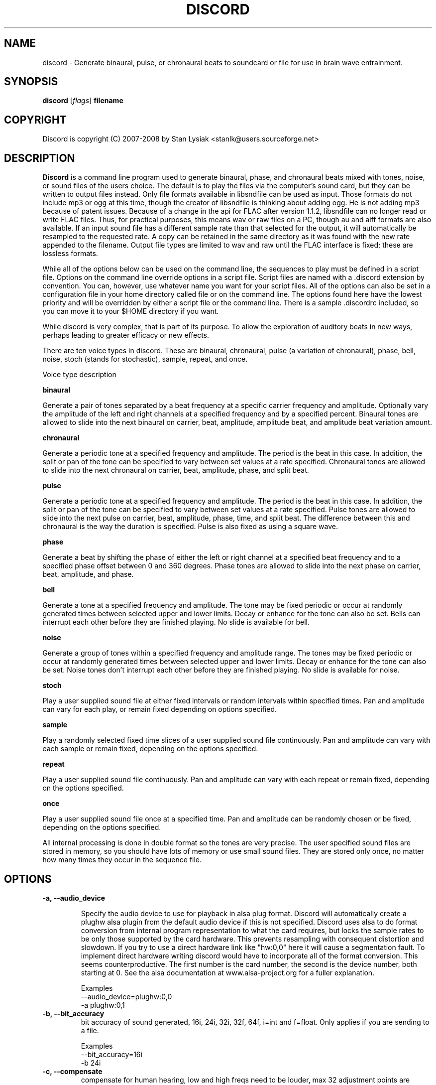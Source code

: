 .TH DISCORD 1 "04 February 2008"
.SH NAME
discord \- Generate binaural, pulse, or chronaural beats to 
soundcard or file for use in brain wave entrainment.
.SH SYNOPSIS

\fBdiscord\fP [\fIflags\fP] \fBfilename\fP

.SH COPYRIGHT
Discord is copyright (C) 2007-2008 by Stan Lysiak <stanlk@users.sourceforge.net>

.SH  DESCRIPTION

\fBDiscord\fP is a command line program used to generate binaural, phase,
and chronaural beats mixed with tones, noise, or sound files of the
users choice.  The default is to play the files via the computer's
sound card, but they can be written to output files instead.  Only
file formats available in libsndfile can be used as input.  Those
formats do not include mp3 or ogg at this time, though the creator
of libsndfile is thinking about adding ogg.  He is not adding mp3
because of patent issues.  Because of a change in the api for FLAC
after version 1.1.2, libsndfile can no longer read or write FLAC
files.  Thus, for practical purposes, this means wav or raw files on
a PC, though au and aiff formats are also available.  If an input
sound file has a different sample rate than that selected for the
output, it will automatically be resampled to the requested rate.  A
copy can be retained in the same directory as it was found with the
new rate appended to the filename.  Output file types are limited to
wav and raw until the FLAC interface is fixed; these are lossless
formats.

While all of the options below can be used on the command line, the
sequences to play must be defined in a script file.  Options on the
command line override options in a script file.  Script files are
named with a .discord extension by convention.  You can, however, use
whatever name you want for your script files.  All of the options can
also be set in a configuration file in your home directory called
.discordrc.  This file contains options identical to those in a script
file or on the command line.  The options found here have the lowest
priority and will be overridden by either a script file or the command
line.  There is a sample .discordrc included, so you can move it to
your $HOME directory if you want.

While discord is very complex, that is part of its purpose.  To
allow the exploration of auditory beats in new ways, perhaps leading
to greater efficacy or new effects.

There are ten voice types in discord.  These are binaural,
chronaural, pulse (a variation of chronaural), phase, bell, noise,
stoch (stands for stochastic), sample, repeat, and once.

Voice type description

\fBbinaural\fP

Generate a pair of tones separated by a beat frequency at a specific
carrier frequency and amplitude.  Optionally vary the amplitude of
the left and right channels at a specified frequency and by a
specified percent.  Binaural tones are allowed to slide into the
next binaural on carrier, beat, amplitude, amplitude beat, and
amplitude beat variation amount.

\fBchronaural\fP

Generate a periodic tone at a specified frequency and amplitude.
The period is the beat in this case.  In addition, the split or pan
of the tone can be specified to vary between set values at a rate
specified.  Chronaural tones are allowed to slide into the next
chronaural on carrier, beat, amplitude, phase, and split beat.

\fBpulse\fP

Generate a periodic tone at a specified frequency and amplitude.
The period is the beat in this case.  In addition, the split or pan
of the tone can be specified to vary between set values at a rate
specified.  Pulse tones are allowed to slide into the next pulse on
carrier, beat, amplitude, phase, time, and split beat.  The
difference between this and chronaural is the way the duration is
specified.  Pulse is also fixed as using a square wave.

\fBphase\fP

Generate a beat by shifting the phase of either the left or right
channel at a specified beat frequency and to a specified phase
offset between 0 and 360 degrees.  Phase tones are allowed to slide
into the next phase on carrier, beat, amplitude, and phase.

\fBbell\fP

Generate a tone at a specified frequency and amplitude.  The tone
may be fixed periodic or occur at randomly generated times between
selected upper and lower limits.  Decay or enhance for the tone can
also be set.  Bells can interrupt each other before they are
finished playing.  No slide is available for bell.

\fBnoise\fP

Generate a group of tones within a specified frequency and amplitude
range.  The tones may be fixed periodic or occur at randomly
generated times between selected upper and lower limits.  Decay or
enhance for the tone can also be set.  Noise tones don't interrupt
each other before they are finished playing.  No slide is available
for noise.

\fBstoch\fP

Play a user supplied sound file at either fixed intervals or random
intervals within specified times.  Pan and amplitude can vary for
each play, or remain fixed depending on options specified.

\fBsample\fP

Play a randomly selected fixed time slices of a user supplied sound
file continuously.  Pan and amplitude can vary with each sample or
remain fixed, depending on the options specified.

\fBrepeat\fP

Play a user supplied sound file continuously.  Pan and amplitude can
vary with each repeat or remain fixed, depending on the options
specified.

\fBonce\fP

Play a user supplied sound file once at a specified time.  Pan and
amplitude can be randomly chosen or be fixed, depending on the
options specified.

All internal processing is done in double format so the tones are
very precise. The user specified sound files are stored in memory,
so you should have lots of memory or use small sound files.  They
are stored only once, no matter how many times they occur in the 
sequence file.

.SH OPTIONS
.TP
\fB\-a, \-\-audio_device\fP

Specify the audio device to use for playback in alsa plug format.
Discord will automatically create a plughw alsa plugin from the
default audio device if this is not specified.  Discord uses alsa to
do format conversion from internal program representation to what the
card requires, but locks the sample rates to be only those supported
by the card hardware.  This prevents resampling with consequent
distortion and slowdown.  If you try to use a direct hardware link
like "hw:0,0" here it will cause a segmentation fault.  To implement
direct hardware writing discord would have to incorporate all of the
format conversion.  This seems counterproductive.  The first number is
the card number, the second is the device number, both starting at 0.
See the alsa documentation at www.alsa-project.org for a fuller
explanation.

Examples
  --audio_device=plughw:0,0  
  -a plughw:0,1
.TP
\fB\-b, \-\-bit_accuracy\fP
bit accuracy of sound generated, 16i, 24i, 32i, 32f, 64f, i=int and
f=float.  Only applies if you are sending to a file.

Examples
  --bit_accuracy=16i
  -b 24i
.TP
\fB\-c, \-\-compensate\fP
compensate for human hearing, low and high freqs need to be
louder, max 32 adjustment points are allowed.  The compensation
points can all be on the same line or on multiple lines, but each
line must start with the option name.  If this is correct, a sound
at the compensated frequency sounds the same loudness as any other
sound at its compensated frequency.  i.e. It linearizes the range.
This is individual, depends on your hearing, so the above is only
a starting point for you to play with and tweak.  For most people,
sounds from about 800 Hz to 4000 Hz are the loudest and about
equivalent.  Hearing falls off at either end so that the amplitude
has to be higher in order for the sound to have the same loudness
to the ear.  There is dispute about whether sounds outside the
range of hearing have any effect.  If you use compensation, set
all amplitudes to a constant value for binaural, chronaural, bell,
and noise.  Or whatever ratio between the loudness you want them
to have, as if linear.  The stoch, sample, repeat, and once voices
are not compensated so should be set at the amplitude you want.

Examples  (see also the test script files)
  --compensate=5=9'''3000=1'''',13000=3,,,,20000=11.0
  -c 5=10'''2530=1''',13128=3.5,,,,20000=10.0
.TP
\fB\-d, \-\-display_only\fP
display only, don't actually play any sequences
.TP
\fB\-e, \-\-every\fP
display status every x seconds, integer >= 1.

Examples
  --every=10   
  -e 5
.TP
\fB\-f, \-\-fast\fP
fast, move through at multiple of time, 60 ==> 1min becomes 1 sec
so a 1 hour play sequence will play in 1 minute.  Good for
testing a new sequence for correctness, though obviously the
effect won't be the same.  Bell has been tweaked so that the pitch
doesn't change while using this.

Examples
  --fast=60
  -f 10
.TP
\fB\-h, \-\-help\fP
help
.TP
\fB\-k, \-\-keep\fP
keep any files generated by resampling.  Default is to delete the
files when they are no longer needed.
.TP
\fB\-m, \-\-modify\fP
specify that every carrier and beat for binaural, chronaural,
pulse, and phase voices will be modified from the value in the
input script.  The value is the percent band within which the
random modification will occur, half above the input value, and
half below.  For a carrier of 200 with a modification of 2 per
cent, the modified value will be a random value between 198 and
202.  For a beat of 4 with a modification of 1 per cent, the
modified value will be a random value between 3.98 and 4.02.
The maximum modification is less than 200, which means a
possible value somewhere between almost zero and twice the
input.  This is a fast way to modify a script without editing.

Examples
  --modify=2 
  -m 0.5
.TP
\fB\-o, \-\-out_format\fP
output file format, w:wav, f:flac, r:raw

Examples
  --out_format=w
  -o w
.TP
\fB\-q, \-\-quiet\fP
quiet, don't display status or any other output while running
.TP
\fB\-r, \-\-rate\fP
frame rate per second, whatever your card can do, 44100 is CD
quality.  Higher rates are beneficial on binaurals at high
frequencies, say 15000 Hz and above, or very low beats, < 0.1.
For normal frequencies, 44100 will be just fine.  

Examples 
  --rate=44100 
  -r 96000
.TP
\fB\-t, \-\-thread\fP
    use nonblocking thread to play sound instead of a blocking
    function call.  This allows more throughput, but because the
    thread runs with user priority, during heavy cpu usage it can
    result in breaks in the sound while other tasks block it.  The
    blocking function call is more robust in this situation.  Under
    light usage, either is fine.  This does not affect the threads
    used for writing a file or displaying the status while running.
.TP
\fB\-w, \-\-write\fP
write to this file instead of the default, playing via the sound
card

Examples
  --write=/home/xkdi/mindblowing.flac
  -w  /home/xkdi/mindblowing.wav

.SH CONFIGURATION FILE

You may optionally place a configuration file called .discordrc in
your $HOME directory.  It may contain only options, in the same
format as in a script file or on the command line.  These options
will be overridden by a script file or the command line.  A sample
is provided.

.SH SCRIPT FILE

Any text after a # is disregarded, whether at the start of a line or
after meaningful text.

Options may be set in a script file, in fact it is easier to
do so, but they must be before any time sequences in that file.

A time sequence may span multiple lines, but a voice (binaural,
bell, noise, etc.)  cannot be split across lines.

Time Sequences

A time sequence always starts with a duration in the format
hh:mm:ss.  This may be followed with a fade indicator of less than
sign "<" for fade in or greater than sign ">" for fade out. e.g.
00:02:03''''< means to fade in for 2 minutes and 3 seconds.  The
duration is followed by the voices that will play during that time
period.

Separators allowed are | , ; ' =, multiples are allowed mixed with
singles, any combination of separators even within a voice.
However, every voice must be joined by separators.  No white space
is allowed.

The greater than sign ">" after a binaural, chronaural, pulse, or
phase voice is a slide, and will continuously adjust fields that are
allowed to slide for that voice so that they match the corresponding
field's value at the start of the next binaural, chronaural, pulse,
or phase voice that they slide to.  For slides to work, the
binaural, chronaural, pulse, or phase voices must be in the same
relative position in the time sequences.  There is no other way to
know that there is a link between the voices.  So the first voice in
the sequence will always look to the first voice in the next
sequence to slide to, etc.

One alternative slide format is the step slide.  Instead of using a
greater than sign ">" to indicate a slide, use an ampersand "&".
Instead of sliding smoothly to the next time sequence, the slide
will occur in a series of steps with slides between them.  The
ampersand is followed by three fields separated by any combination
of the allowed separators: number of steps, time for slide joins in
seconds, and fuzz in per cent.  Number of steps is the number of
step-slide sequences that you want in the time period.  The time for
slide join is how long to make the slides that bridge the steps in
seconds.  And the fuzz is the percent of the interval that the
constant tone can occur in, if it is 10 per cent, then it will be
the fixed frequency +/- 5 per cent.  The time for slide join
determines the length of the constant step as the total time for the
period minus all of the slides has to equal the number of steps.
The first step or constant tone is always the starting frequency.
Time to entrain varies and you should make sure that the step time
is above this for you.  For some, this will work better than a
continuous slide because it allows time for the brain to entrain
between each slide.

Another alternative slide format is the vary slide.  Instead of
using a greater than sign ">" to indicate a slide, use a tilde "~".
Instead of sliding smoothly to the next time sequence, the slide
will occur in a series of steps with slides between them.  The tilde
is followed by two fields separated by separators:  number of steps
and time for slide joins in seconds.  Number of steps is the number
of step-slide sequences that you want in the time period.  The time
for slide join is how long to make the slides that bridge the steps
in seconds.  The time for slide join determines the length of the
constant step as the total time for the period minus all of the
slides has to equal the number of steps.  The first step or constant
tone is always the starting frequency.  Time to entrain varies and
you should make sure that the step time is above this for you.  This
varies from the step slide in that the steps are random in their
ordering; they can be anywhere between the starting voice and the
voice being slid to.  The last slide will always be to the
corresponding voice of the next time sequence.  This is a great way
to experience a lot of frequencies in a range.

All amplitudes are in percentages, 0 is none, 100 is max.  And the
amplitude is for each channel.  So if you have an amplitude of 10%,
each channel will have an amplitude of 10% (except where split can
distribute it differently, say 13% and 7%).

All splits are expressed as fraction for left channel.  e.g. .3
means .3 left channel, .7 right channel 

All durations in voices are expressed as seconds.  e.g. .3 = .3
second, 20 = 20 seconds, 1200 = 20 minutes 

For any fields with a minimum and maximum range, setting them the
same makes it a constant value.  Any time they are different, a
random selection in the range will be made.

Fields for \fBbinaural\fP are name, carrier frequency, beat frequency, and
amplitude.  Optional fields are a left and right amplitude frequency
variation and a left and right percentage to vary.  Optional fields
must be at the end, before the slide indicator if they are present.
The + or - on the beat frequency indicates whether the left ear is
higher + or lower -.  The beat is centered on the carrier frequency,
so 200  +4 results in L 202 and R 198.

Examples
  binaural''''400.0''''+10.01''''2.9
    |          |         |        |
  name        carrier  beat     amplitude  right left percent vary
    |          |         |       |            |       |
  binaural''''60.0''''+10.01''''1.0''''0.5''''0.5''''10.0''''10.0'>
           |                            |                    |    |
       field separators            left amplitude beat     right  |
        |     |                                               slide
.br        
  &''''8''''30'''',,,,10  (slide with & instead of >)
.br        
  |    |    |         |
.br        
  | steps slide time  fuzz percent
.br        
  step slide
.br        
  ~,,,,5''''20  (slide with ~ instead of >)
.br        
  |    |    |
.br        
  | steps slide time
.br        
  vary slide

Fields for \fBchronaural\fP are name, carrier, beat, amplitude, phase,
sin threshold, beat amplitude behavior, beginning split, ending split,
lowest split allowed, highest split allowed, split beat, and slide.
Beat is the frequency through time of the occurrence of the carrier
tone.  Phase is the phase difference in degrees between the left and
right channel, from 0 to 360.  If the beat is positive, the right
channel leads and will be phase shifted.  If the beat is negative, the
left channel leads and will be phase shifted.  Sin threshold is the
value the sin function has to have before the tone is played, [0.0,
1.0).  The closer this is to 1.0, the shorter the tone will be.  There
is a one millisecond fade out on all chronaural tones to prevent
crackle in the sound stream so you cannot use a sin threshold such
that the length of the tone is less than one millisecond or it will
fade immediately.  e.g. at a frame rate of 48000/sec and chronaural
beat frequency of 20 Hz the maximum amplitude fraction is slightly
above 0.9975.  at a frame rate of 96000/sec and chronaural beat
frequency of 5 Hz the maximum amplitude fraction is slightly above
0.9999.  Behavior for beat amplitude is as follows:

1 sin wave - tone is multiplied by sin value
.br
2 square wave - tone is either on or off
.br
3 dirac delta approximation - tone is multiplied by fifth power of sin 
.br
4 extreme dirac delta approximation - tone is multiplied by fifteenth
                                      power of sin 

If beginning split or ending split are -1, they are set randomly
between lowest split and highest split.  Split beat is the frequency
through time of the oscillation of the left and right split.  Slide
indicator must be present or no slide will occur.

Example
             carrier         phase     begin split     split beat  slide
               |               |          |                     |      |
  chronaural''145.0''4.0''1.0''5''.00''3''0.0''0.5''.050''.950''1.200''>
    |       |        |     |       |   |        |    |      |
   name     |        | amplitude   | amp behave | low split |
        separators beat     sin threshold      end split    high split
          |     |
.br        
  &''''8''''30'''',,,,10  (slide with & instead of >)
  |    |    |         |
  | steps slide time  fuzz percent
  step slide
.br        
  ~,,,,5''''20  (slide with ~ instead of >)
  |    |    |
  | steps slide time
  vary slide

Fields for \fBpulse\fP are name, carrier, amplitude, beat, phase,
time, beginning split, ending split, lowest split allowed, highest
split allowed, split beat, and slide.  Beat is the frequency through
time of the occurrence of the carrier tone.  Phase is the phase
difference in degrees between the left and right channel, from 0 to
360.  If the beat is positive, the right channel leads and will be
phase shifted.  If the beat is negative, the left channel leads and
will be phase shifted.  Time is the duration of the pulse beat in
seconds.  There is a one millisecond fade out on all pulse tones to
prevent crackle in the sound stream so you cannot use a pulse beat
such that the length of the tone is less than one millisecond or it
will begin to fade immediately.  If the time is longer than the period
of the beat frequency, greater than 1/beat, the tone will sound
continuously.  So at a beat of 20 Hz, the time has to be less than .05
and if you don't want immediate fade, greater than .001.  If beginning
split or ending split are -1, they are set randomly between lowest
split and highest split.  Split beat is the frequency through time of
the oscillation of the left and right split.  Slide indicator must be
present or no slide will occur.

  Example
         carrier            time   begin split   high split  slide
           |                  |       |               |          |
  pulse''145.0''4.0''1.0''5''.02''''0.0''0.5''.050''.950''1.200''>
    |   |       |     |   |               |    |            |
   name |      beat   |   phase           | low split    split beat
   separators     amplitude          end split             
    |     |
.br        
  &''''8''''30'''',,,,10  (slide with & instead of >)
  |    |    |         |
  | steps slide time  fuzz percent
  step slide
.br        
  ~,,,,5''''20  (slide with ~ instead of >)
  |    |    |
  | steps slide time
  vary slide

Fields for \fBphase\fP are name, carrier frequency, beat, amplitude,
and phase.  Phase is the maximum phase difference in degrees between
the left and right channel, from 0 to 360.  If the beat is positive,
the right channel leads and will be phase shifted between 0 and the
phase at the beat rate.  If the beat is negative, the left channel
leads and will be phase shifted between 0 and the phase at the beat
rate.  Optional fields are a left and right amplitude frequency
variation and a left and right percentage to vary.  Optional fields
must be at the end, before the slide indicator if they are present.

  Examples
  phase''''400.0''''+10.01''5''2.9
    |       |        |      |    |
  name  carrier   beat  phase  amplitude  left percent vary  right
    |       |        |     |   |                    |        |
  phase''''60.0''''-10.01''5''1.0''''0.5''''0.5''''10.0''''10.0'>
        |                             |       |                 |
    field separators   left amplitude beat   right              |
         |     |                                            slide
.br        
  &''''8''''30'''',,,,10  (slide with & instead of >)
  |    |    |         |
  | steps slide time  fuzz percent
  step slide
.br        
  ~,,,,5''''20  (slide with ~ instead of >)
  |    |    |
  | steps slide time
  vary slide

Fields for \fBbell\fP are name, frequency, minimum start amplitude, maximum
start amplitude, beginning split, ending split, lowest split allowed,
highest split allowed, minimum time allowed to ring, maximum time
allowed to ring, minimum time till next ring, maximum time till next
ring, and decay pattern for the ring, 1 through 5.  

1 decrease linearly to 0 
.br
2 decrease linearly to .5, 
.br
3 constant, 
.br
4 increase linearly to 1.1 
.br
5 decrease quadratically to 0  (this is the most natural sounding)

The minimum and maximum time till next play are relative to the
beginning of the last play. i.e. unlike noise, bell will interrupt
itself.  The bell can start ringing again before the current ring
has finished.  It displaces the currently ringing bell.  If
beginning split or ending split are -1, they are set randomly
between lowest split and highest split.

Example
      frequency        begin split   high split  max time        decay
        |                  |              |         |                |
  bell'900.0'0.153'1.063'-1.0'-1.0'.050'.950'1.300'3.500'1.800'4.800'5
    | |     |  |     |          |   |          |         |     |
  name|     |min amp |          | low split    |    min next  max next 
      separators   max amp   end split     min time             

Fields for \fBnoise\fP are name, minimum start frequency, maximum start
frequency, minimum start amplitude, maximum start amplitude, beginning
split, ending split, lowest split allowed, highest split allowed,
minimum time allowed to play, maximum time allowed to play, minimum
time till next play, maximum time till next play, minimum decay
pattern for the play, 1 through 5.  maximum decay pattern for the
play, 1 through 5, and the number of repeats.  

1 decrease linearly to 0 
.br
2 decrease linearly to .5, 
.br
3 constant, 
.br
4 increase linearly to 1.1 
.br
5 decrease linearly  to 1.25 
.br
6 increase sinusoidally from .25 to 1.25 and back down to .25
.br
7 decrease sinusoidally from 1.0 to 0.5 and back up to 1.0
.br
8-14 same as above with 10% drop in carrier frequency while playing
.br
15-21 same as above with 10% rise in carrier frequency while playing

If beginning split or ending split are -1, they are set randomly
between lowest split and highest split.  Minimum decay has to be less
than maximum decay or unpredicable behavior results.  The minimum and
maximum time till next play are relative to the end of the last play.
i.e. unlike bell, noise will never interrupt itself.  The next voice
in a slot will never start playing until after the current voice has
finished.  If there is no repeat on the end, 1 is the default.  To
reduce crackle there is a 25 frame fade in and fade out on the noise
voice.


Example - line split for expository reasons, has to be single in script
  separators  max frequency  max amplitude    end split
        |             |                |              | 
  noise''''360.0''''420.0''''0.50''''0.80''''-1.0''''-1.0''''.050''
    |       |                  |               |               |
  name  min frequency  min amplitude  begin split  min allowed split
.br        
  max allowed split  max time to play  max time to next play
      |                  |                  |
  ''.950''''2.3000''''5.7000''''.10000''''.20000''''2''''4''''5
              |                    |                |    |    |
    min time to play  min time to next play  min decay   | repeats
                                                   max decay   

Fields for \fBstoch\fP are name, file name, minimum amplitude, maximum
amplitude, beginning split, ending split, lowest split allowed,
highest split allowed, minimum time till next play, maximum time till
next play.  If beginning split or ending split are -1, they are set
randomly between lowest split and highest split.

Example
                                                max time to next play
      file to play  max amplitude  end split  max allowed split   |
               |              |           |             |         |
  stoch'''trig.aiff'''2.20'''3.303'''-1'''-1'''.050'''.950'''.5'''3.9
   |                  |              |           |            |
  name     min amplitude    begin split  min allowed split    |
                                                min time to next play

Fields for \fBsample\fP are name, file name, minimum amplitude, maximum
amplitude, beginning split, ending split, lowest split allowed,
highest split allowed, and length of the sample (constant in seconds).
If beginning split or ending split are -1, they are set randomly
between lowest split and highest split.

Example
      file to play  max amplitude  end split  max allowed split
               |              |           |             |
  sample'''trig.aiff'''1.20'''2.30'''-1'''-1'''.050'''.950'''1.0
   |                  |              |           |            |
  name     min amplitude    begin split  min allowed split    |
                                                length of sample

Fields for \fBrepeat\fP are name, file name, minimum amplitude, maximum
amplitude, beginning split, ending split, lowest split allowed,
highest split allowed.  If beginning split or ending split are -1,
they are set randomly between lowest split and highest split.

Example
      file to play  max amplitude  end split  max allowed split
               |              |           |             |
  repeat'''trig.aiff'''1.20'''3.30'''-1'''-1'''.050'''.950
   |                  |              |           |
  name     min amplitude    begin split  min allowed split

Fields for \fBonce\fP are name, file name, minimum amplitude, maximum
amplitude, beginning split, ending split, lowest split allowed,
highest split allowed, when to play.  If beginning split or ending
split are -1, they are set randomly between lowest split and highest
split.

Example
      file to play  max amplitude  end split  max allowed split
               |              |         |            |
  once'''trig.aiff'''1.20'''3.30'''-1'''-1'''.050'''.950'''20.8
   |                  |            |           |            |
  name     min amplitude    begin split  min allowed split  |
                                                   when to play

There are test script files called binaural_test.discord,
pulse_test.discord, chronaural_test.discord, bell_test.discord,
noise_test.discord, stoch_test.discord, sample_test.discord,
repeat_test.discord, once_test.discord, and
frequency_loudness_test.discord.

.SH QUESTIONS AND ANSWERS
.TP
.br
\fBQ\fP Why is the program called discord?

.br
\fBA\fP Because binaural beats are mental artifacts created by a 
discordancy between what the left and right ears hear.
.TP
.br
\fBQ\fP Why do I call it chronaural beat?

.br
\fBA\fP Chron for time and aural for sound.  The beat comes via
sounds distributed in the time dimension, thus chronaural.
.TP
.br
\fBQ\fP Do the exact frequencies matter?

.br
\fBA\fP In my opinion they do not.  Because everyone is unique, the
specific frequencies that give someone else an effect might not have
the same effect for you.  General frequency ranges do correspond with
similar effects in different people, so I think it is better to
experience many different frequencies in a range.  That is why there
is randomness available in the voices.  You never have to listen to
the same sequence twice, though you can.
.TP
.br
\fBQ\fP Does it matter when you listen to the beats?

.br
\fBA\fP No.  However, it is easiest to listen for longer periods of
time in the evening as entrainment tends to relax you and this is a 
time when there aren't any urgent matters pending.  It also gives you 
the rest of the night to process.
.TP
.br
\fBQ\fP Does the loudness of the beats matter?

.br
\fBA\fP Not really.  Some like them below the threshold of noticeable
hearing, some like them just audible, some like them loud.  Whatever
you feel comfortable with is the right loudness.
.TP
.br
\fBQ\fP Are beats better with or without accompaniment?

.br
\fBA\fP Again, this is a matter of personal taste.  However you feel
comfortable listening is the right way.
.TP
.br
\fBQ\fP Which is better, binaural or chronaural beats?

.br
\fBA\fP Research I've seen on the internet suggests that chronaural
beats are much more effective than binaural beats.  Personally, I like
mixing them and find both effective with a preference for binaural.
And the newest voice, phase, seems on limited experience, to be the
most effective of all.  Experiment to see which works best for you.
.TP
.br
\fBQ\fP What is the maximum amount you should listen per day?

.br
\fBA\fP This is individual.  For some, an hour a day will bring on
overwhelm.  For others, two hours a day will be just fine.  Start
with half an hour to an hour.  Then if you want to listen more, adjust
by a half hour a day.  Because listening makes you feel good, you will
want to listen as much as possible.  And this is OK as long as it
doesn't lead to overwhelm.  I find that if I listen too much I stop
wanting to listen at all.
.TP
.br
\fBQ\fP How does this work?

.br
\fBA\fP I'll give you my opinion, but you should search the web and
come to your own conclusions.  I think that by triggering waves of
neurons firing in the brain you do two things: stimulate stored
memories that haven't been accessed recently and trigger the brain to
create new neuronal links.  By accessing old memories through new
pathways and creating new pathways for processing you alter the
emotional content of memories and allow your brain to integrate those
memories differently.  This also increases the processing power of
your brain and makes it/you more flexible.
.TP
.br
\fBQ\fP Is there a best way to do this?

.br
\fBA\fP Remember, this is all my opinion.  I think two general rules
apply.  If you are less experienced it will take you longer to entrain
with any given beat, and slides have to be slower for your brain to
follow along.  If you are less experienced it is easier for you to
entrain with higher carriers and higher beats.  As you gain experience
you are able to utilize lower carriers and lower beats, and use faster
slides.  These are general rules and might not apply to you.
Experiment.  It is good to mix it up, entrain with lots of different
frequencies rather than any specific frequency.  It is the repetition
and the beat range that matter and every little bit of listening adds
to your skill.  Lots of people seem to gain benefit from listening to
the same sequence for long periods of time, though, so I could be
wrong.  This is a new frontier with lots of exploration yet to be
done, and all of the above could just be part of a larger picture not
yet discovered.
.TP
.br
\fBQ\fP  That EFT thing seems kind of flaky.  Talk to me.

.br
\fBA\fP  Think of your subconscious brain as an operating system.  The
pattern of your current situation is used as a fuzzy key into a hash
table looking for a response.  All hits are stored in a list.  The
scheduler scans the list looking for the closest match with the
highest emotional intensity.  The preconfigured response for that
match is run.  If there are no hits on the hash table then conscious
logic is used to figure out what to do.  You couldn't function in
the world if there wasn't some fast lookup/response mechanism.  What
EFT does is change the scheduling priority for a memory in the
subconscious.  It does this by having the memory loaded/active and
then reducing (the tapping) the charge on the emotion.  My theory is
that the tapping points are like direct lines into your neural
machinery, and allow you to 'turn the knobs' that lower the
intensity.  The good part of this is that you aren't actually in the
situation so you can deal with the response a lot better.  

.br
Brain wave entrainment bypasses the lookup and triggers unrelated
memories directly in a random manner, thus diffusing the response.
The memory isn't changed, the meaning of it is transformed.  In
future when the memory is accessed through the scheduler, it is
different because of this random triggering.  Occasionally, the
random triggering might cause a repressed memory to become
accessible for scheduling before it has had its response altered.
That is when you need a technique to remove the emotional intensity.

.br
If you just can't get EFT working for you, if it is just too far
outside your belief system to use, here are some other methods that
do the same thing in different ways and are effective.

.br
1. The Sedona Method.
.br
2. Neuro Linguistic Programming (NLP).
.br
3. Hypnosis.
.br
4. Clean language.
.br
5. Core transformation.
.br

Once you understand the way the brain processes experience it is not
EFT that seems flaky but conventional therapies.  They don't address
the cause of the problem, the emotional intensity, but instead try
to get you to 'understand it' consciously.  Maybe this will reduce
the emotional intensity through some chance happening, but probably
won't as emotion comes out of the subconscious.  In all likelihood
the problem actually becomes worse, because you are triggering the
response over and over and over so you get really good at it.  Thus
you end up being in therapy for years with no resolution.  EFT or
the above alternatives take anywhere from seconds/minutes through
hours to weeks and address the actual problem, the emotional
intensity, directly.  Once they work the problem is gone.

.br
.SH BUGS

Error checking is not robust on the input parameters in the
script file.

Have to use Control-C to end the program while it is running.

.SH AUTHOR
\fBdiscord\fP is by Stan Lysiak <stanlk@users.sourceforge.net>
.br
This document is by Stan Lysiak <stanlk@users.sourceforge.net>
